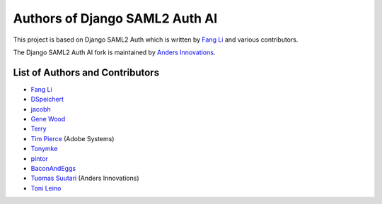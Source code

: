 Authors of Django SAML2 Auth AI
===============================

This project is based on Django SAML2 Auth which is written by
`Fang Li <https://github.com/fangli>`_ and various contributors.

The Django SAML2 Auth AI fork is maintained by
`Anders Innovations <https://www.anders.fi/en/>`_.

List of Authors and Contributors
--------------------------------

- `Fang Li <https://github.com/fangli>`_
- `DSpeichert <https://github.com/DSpeichert>`_
- `jacobh <https://github.com/jacobh>`_
- `Gene Wood <http://github.com/gene1wood/>`_
- `Terry <https://github.com/tpeng>`_
- `Tim Pierce <https://github.com/qwrrty/>`_ (Adobe Systems)
- `Tonymke <https://github.com/tonymke/>`_
- `pintor <https://github.com/pintor>`_
- `BaconAndEggs <https://github.com/BaconAndEggs>`_
- `Tuomas Suutari <https://github.com/suutari-ai>`_ (Anders Innovations)
- `Toni Leino <https://github.com/Frodotus>`_
